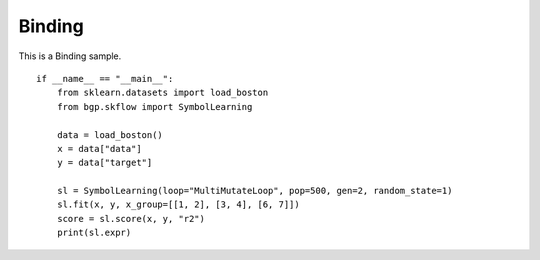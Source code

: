 Binding
================

This is a Binding sample.
::

    if __name__ == "__main__":
        from sklearn.datasets import load_boston
        from bgp.skflow import SymbolLearning

        data = load_boston()
        x = data["data"]
        y = data["target"]

        sl = SymbolLearning(loop="MultiMutateLoop", pop=500, gen=2, random_state=1)
        sl.fit(x, y, x_group=[[1, 2], [3, 4], [6, 7]])
        score = sl.score(x, y, "r2")
        print(sl.expr)
